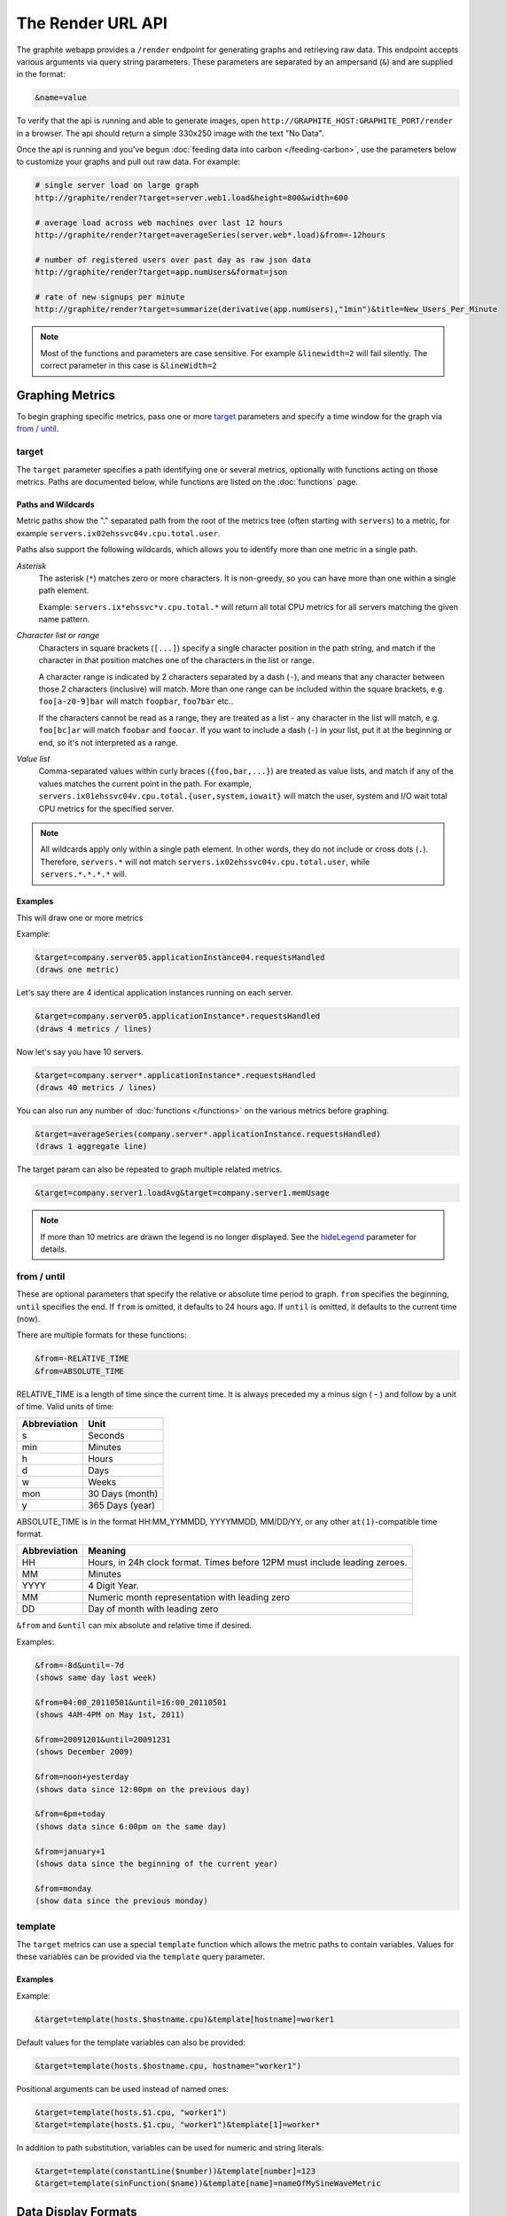 ==================
The Render URL API
==================

The graphite webapp provides a ``/render`` endpoint for generating graphs
and retrieving raw data. This endpoint accepts various arguments via query
string parameters.  These parameters are separated by an ampersand (``&``)
and are supplied in the format:

.. code-block:: none

  &name=value

To verify that the api is running and able to generate images, open
``http://GRAPHITE_HOST:GRAPHITE_PORT/render`` in a browser. The api should
return a simple 330x250 image with the text "No Data".

Once the api is running and you've begun
:doc:`feeding data into carbon </feeding-carbon>`, use the parameters below to
customize your graphs and pull out raw data. For example:

.. code-block:: none

  # single server load on large graph
  http://graphite/render?target=server.web1.load&height=800&width=600

  # average load across web machines over last 12 hours
  http://graphite/render?target=averageSeries(server.web*.load)&from=-12hours

  # number of registered users over past day as raw json data
  http://graphite/render?target=app.numUsers&format=json

  # rate of new signups per minute
  http://graphite/render?target=summarize(derivative(app.numUsers),"1min")&title=New_Users_Per_Minute

.. note::

  Most of the functions and parameters are case sensitive.
  For example ``&linewidth=2`` will fail silently.
  The correct parameter in this case is ``&lineWidth=2``

Graphing Metrics
================

To begin graphing specific metrics, pass one or more target_ parameters
and specify a time window for the graph via `from / until`_.

target
------

The ``target`` parameter specifies a path identifying one or several metrics, optionally with functions acting on
those metrics.  Paths are documented below, while functions are listed on the :doc:`functions` page.

.. _paths-and-wildcards:

Paths and Wildcards
^^^^^^^^^^^^^^^^^^^

Metric paths show the "." separated path from the root of the metrics tree (often starting with ``servers``) to
a metric, for example ``servers.ix02ehssvc04v.cpu.total.user``.

Paths also support the following wildcards, which allows you to identify more than one metric in a single path.

*Asterisk*
  The asterisk (``*``) matches zero or more characters.  It is non-greedy, so you can have more
  than one within a single path element.

  Example: ``servers.ix*ehssvc*v.cpu.total.*`` will return all total CPU metrics for all servers matching the
  given name pattern.

*Character list or range*
  Characters in square brackets (``[...]``) specify a single character position in the path string, and match if the character
  in that position matches one of the characters in the list or range.

  A character range is indicated by 2 characters separated by a dash (``-``), and means that any character between
  those 2 characters (inclusive) will match.  More than one range can be included within the square brackets, e.g.
  ``foo[a-z0-9]bar`` will match ``foopbar``, ``foo7bar`` etc..

  If the characters cannot be read as a range, they are treated as a list - any character in the list will match,
  e.g. ``foo[bc]ar`` will match ``foobar`` and ``foocar``.  If you want to include a dash (``-``) in your list,
  put it at the beginning or end, so it's not interpreted as a range.

*Value list*
  Comma-separated values within curly braces (``{foo,bar,...}``) are treated as value lists, and match if any of the
  values matches the current point in the path.  For example, ``servers.ix01ehssvc04v.cpu.total.{user,system,iowait}``
  will match the user, system and I/O wait total CPU metrics for the specified server.

.. note::
  All wildcards apply only within a single path element.  In other words, they do not include or cross dots (``.``).
  Therefore, ``servers.*`` will not match ``servers.ix02ehssvc04v.cpu.total.user``, while ``servers.*.*.*.*`` will.

  
Examples
^^^^^^^^

This will draw one or more metrics

Example:

.. code-block:: none

  &target=company.server05.applicationInstance04.requestsHandled
  (draws one metric)

Let's say there are 4 identical application instances running on each server.

.. code-block:: none

  &target=company.server05.applicationInstance*.requestsHandled
  (draws 4 metrics / lines)

Now let's say you have 10 servers.

.. code-block:: none

  &target=company.server*.applicationInstance*.requestsHandled
  (draws 40 metrics / lines)

You can also run any number of :doc:`functions </functions>` on the various metrics before graphing.

.. code-block:: none

  &target=averageSeries(company.server*.applicationInstance.requestsHandled)
  (draws 1 aggregate line)

The target param can also be repeated to graph multiple related metrics.

.. code-block:: none

  &target=company.server1.loadAvg&target=company.server1.memUsage

.. note::
  If more than 10 metrics are drawn the legend is no longer displayed. See the hideLegend_ parameter for details.

from / until
------------

These are optional parameters that specify the relative or absolute time period to graph.
``from`` specifies the beginning, ``until`` specifies the end.
If ``from`` is omitted, it defaults to 24 hours ago.
If ``until`` is omitted, it defaults to the current time (now).

There are multiple formats for these functions:

.. code-block:: none

  &from=-RELATIVE_TIME
  &from=ABSOLUTE_TIME

RELATIVE_TIME is a length of time since the current time.
It is always preceded my a minus sign ( - ) and follow by a unit of time.
Valid units of time:

============== ===============
Abbreviation   Unit
============== ===============
s              Seconds
min            Minutes
h              Hours
d              Days
w              Weeks
mon            30 Days (month)
y              365 Days (year)
============== ===============

ABSOLUTE_TIME is in the format HH:MM_YYMMDD, YYYYMMDD, MM/DD/YY, or any other
``at(1)``-compatible time format.

============= =======
Abbreviation  Meaning
============= =======
HH            Hours, in 24h clock format.  Times before 12PM must include leading zeroes.
MM            Minutes
YYYY          4 Digit Year.
MM            Numeric month representation with leading zero
DD            Day of month with leading zero
============= =======

``&from`` and ``&until`` can mix absolute and relative time if desired.

Examples:

.. code-block:: none

  &from=-8d&until=-7d
  (shows same day last week)

  &from=04:00_20110501&until=16:00_20110501
  (shows 4AM-4PM on May 1st, 2011)

  &from=20091201&until=20091231
  (shows December 2009)

  &from=noon+yesterday
  (shows data since 12:00pm on the previous day)

  &from=6pm+today
  (shows data since 6:00pm on the same day)

  &from=january+1
  (shows data since the beginning of the current year)

  &from=monday
  (show data since the previous monday)

template
--------

The ``target`` metrics can use a special ``template`` function which
allows the metric paths to contain variables. Values for these variables
can be provided via the ``template`` query parameter.

Examples
^^^^^^^^

Example:

.. code-block:: none

  &target=template(hosts.$hostname.cpu)&template[hostname]=worker1

Default values for the template variables can also be provided:

.. code-block:: none

  &target=template(hosts.$hostname.cpu, hostname="worker1")

Positional arguments can be used instead of named ones:

.. code-block:: none

  &target=template(hosts.$1.cpu, "worker1")
  &target=template(hosts.$1.cpu, "worker1")&template[1]=worker*

In addition to path substitution, variables can be used for numeric and string literals:

.. code-block:: none

  &target=template(constantLine($number))&template[number]=123
  &target=template(sinFunction($name))&template[name]=nameOfMySineWaveMetric


Data Display Formats
====================

Along with rendering an image, the api can also generate
`SVG <http://www.w3.org/Graphics/SVG/>`_  with embedded metadata or return the raw data in various
formats for external graphing, analysis or monitoring.

format
------

Controls the format of data returned.
Affects all ``&targets`` passed in the URL.

Examples:

.. code-block:: none

  &format=png
  &format=raw
  &format=csv
  &format=json
  &format=svg

png
^^^
Renders the graph as a PNG image of size determined by width_ and height_

raw
^^^
Renders the data in a custom line-delimited format. Targets are output one per line and are of the format
``<target name>,<start timestamp>,<end timestamp>,<series step>|[data]*``

.. code-block:: none

  entries,1311836008,1311836013,1|1.0,2.0,3.0,5.0,6.0

csv
^^^
Renders the data in a CSV format suitable for import into a spreadsheet or for processing in a script

.. code-block:: none

  entries,2011-07-28 01:53:28,1.0
  entries,2011-07-28 01:53:29,2.0
  entries,2011-07-28 01:53:30,3.0
  entries,2011-07-28 01:53:31,5.0
  entries,2011-07-28 01:53:32,6.0

json
^^^^
Renders the data as a json object. The jsonp_ option can be used to wrap this data in a named call
for cross-domain access

.. code-block:: none

  [{
    "target": "entries",
    "datapoints": [
      [1.0, 1311836008],
      [2.0, 1311836009],
      [3.0, 1311836010],
      [5.0, 1311836011],
      [6.0, 1311836012]
    ]
  }]

svg
^^^
Renders the graph as SVG markup of size determined by width_ and  height_. Metadata about
the drawn graph is saved as an embedded script with the variable ``metadata`` being set to
an object describing the graph

.. code-block:: none

  <script>
    <![CDATA[
      metadata = {
        "area": {
          "xmin": 39.195507812499997,
          "ymin": 33.96875,
          "ymax": 623.794921875,
          "xmax": 1122
        },
        "series": [
          {
            "start": 1335398400,
            "step": 1800,
            "end": 1335425400,
            "name": "summarize(test.data, \"30min\", \"sum\")",
            "color": "#859900",
            "data": [null, null, 1.0, null, 1.0, null, 1.0, null, 1.0, null, 1.0, null, null, null, null],
            "options": {},
            "valuesPerPoint": 1
          }
        ],
        "y": {
          "labelValues": [0, 0.25, 0.5, 0.75, 1.0],
          "top": 1.0,
          "labels": ["0 ", "0.25 ", "0.50 ", "0.75 ", "1.00  "],
          "step": 0.25,
          "bottom": 0
        },
        "x": {
          "start": 1335398400,
          "end": 1335423600
        },
        "font": {
          "bold": false,
          "name": "Sans",
          "italic": false,
          "size": 10
        },
        "options": {
          "lineWidth": 1.2
        }
      }
    ]]>
  </script>

pickle
^^^^^^
Returns a Python `pickle <http://docs.python.org/library/pickle.html>`_ (serialized Python object).
The response will have the MIME type 'application/pickle'. The pickled object is a list of
dictionaries with the keys: ``name``, ``start``, ``end``, ``step``, and ``values`` as below:

.. code-block:: python

  [
    {
      'name' : 'summarize(test.data, "30min", "sum")',
      'start': 1335398400,
      'end'  : 1335425400,
      'step' : 1800,
      'values' : [None, None, 1.0, None, 1.0, None, 1.0, None, 1.0, None, 1.0, None, None, None, None],
    }
  ]

rawData
-------

.. deprecated:: 0.9.9

  This option is deprecated in favor of format

Used to get numerical data out of the webapp instead of an image.
Can be set to true, false, csv.
Affects all ``&targets`` passed in the URL.

Example:

.. code-block:: none

  &target=carbon.agents.graphiteServer01.cpuUsage&from=-5min&rawData=true

Returns the following text:

.. code-block:: none

  carbon.agents.graphiteServer01.cpuUsage,1306217160,1306217460,60|0.0,0.00666666520965,0.00666666624282,0.0,0.0133345399694

.. _graph-parameters :

Graph Parameters
================

.. _param-areaAlpha:

areaAlpha
---------
*Default: 1.0*

Takes a floating point number between 0.0 and 1.0 

Sets the alpha (transparency) value of filled areas when using an areaMode_

.. _param-areaMode:

areaMode
--------
*Default: none*

Enables filling of the area below the graphed lines. Fill area is the same color as
the line color associated with it. See areaAlpha_ to make this area transparent. 
Takes one of the following parameters which determines the fill mode to use:

``none``
  Disables areaMode
``first``
  Fills the area under the first target and no other
``all``
  Fills the areas under each target
``stacked``
  Creates a graph where the filled area of each target is stacked on one another.
  Each target line is displayed as the sum of all previous lines plus the value of the current line.


.. _param-bgcolor:
  
bgcolor
-------
*Default: value from the [default] template in graphTemplates.conf*

Sets the background color of the graph.

============ =============
Color Names  RGB Value
============ =============
black        0,0,0
white        255,255,255
blue         100,100,255
green        0,200,0
red          200,0,50
yellow       255,255,0
orange       255, 165, 0
purple       200,100,255
brown        150,100,50
aqua         0,150,150
gray         175,175,175
grey         175,175,175
magenta      255,0,255
pink         255,100,100
gold         200,200,0
rose         200,150,200
darkblue     0,0,255
darkgreen    0,255,0
darkred      255,0,0
darkgray     111,111,111
darkgrey     111,111,111
============ =============

RGB can be passed directly in the format #RRGGBB[AA] where RR, GG, and BB are 2-digit hex vaules for red, green and blue, respectively. AA is an optional addition describing the opacity ("alpha"). Where FF is fully opaque, 00 fully transparent.

Examples:

.. code-block:: none

  &bgcolor=blue
  &bgcolor=2222FF
  &bgcolor=5522FF60

cacheTimeout
------------
*Default: The value of DEFAULT_CACHE_DURATION from local_settings.py*

The time in seconds for the rendered graph to be cached (only relevant if memcached is configured)

.. _param-colorList:

colorList
---------
*Default: value from the [default] template in graphTemplates.conf*

Takes one or more comma-separated color names or RGB values (see bgcolor for a list of color names) and uses that list in order as the colors of the lines.
If more lines / metrics are drawn than colors passed, the list is reused in order. Any RGB value can also have an optional transparency (00 being fully transparent, FF being opaque), as shown in the second example.

Example:

.. code-block:: none

  &colorList=green,yellow,orange,red,purple,DECAFF
  &colorList=FF000055,00FF00AA,DECAFFEF

.. _param-drawNullAsZero:

drawNullAsZero
--------------
*Default: false*

Converts any None (null) values in the displayed metrics to zero at render time.

.. _param-fgcolor: 

fgcolor
-------
*Default: value from the [default] template in graphTemplates.conf*

Sets the foreground color.
This only affects the title, legend text, and axis labels.

See majorGridLineColor_, and minorGridLineColor_ for further control of colors.

See bgcolor_ for a list of color names and details on formatting this parameter.

.. _param-fontBold:

fontBold
--------
*Default: value from the [default] template in graphTemplates.conf*

If set to true, makes the font bold.

Example:

.. code-block:: none

  &fontBold=true

.. _param-fontItalic:

fontItalic
----------
*Default: value from the [default] template in graphTemplates.conf*

If set to true, makes the font italic / oblique.
Default is false.

Example:

.. code-block:: none

  &fontItalic=true

.. _param-fontName:

fontName
--------
*Default: value from the [default] template in graphTemplates.conf*

Change the font used to render text on the graph.
The font must be installed on the Graphite Server.

Example:

.. code-block:: none

  &fontName=FreeMono

.. _param-fontSize:

fontSize
--------
*Default: value from the [default] template in graphTemplates.conf*

Changes the font size.
Must be passed a positive floating point number or integer equal to or greater than 1.
Default is 10

Example:

.. code-block:: none

  &fontSize=8

format
------
See: `Data Display Formats`_

from
----
See: `from / until`_

.. _param-graphOnly:

graphOnly
---------
*Default: False*

Display only the graph area with no grid lines, axes, or legend

graphType
---------
*Default: line*

Sets the type of graph to be rendered. Currently there are only two graph types:

``line``
  A line graph displaying metrics as lines over time
``pie``
  A pie graph with each slice displaying an aggregate of each metric calculated using the function
  specified by pieMode_

.. _param-hideLegend:

hideLegend
----------
*Default: <unset>*

If set to ``true``, the legend is not drawn.
If set to ``false``, the legend is drawn.
If unset, the ``LEGEND_MAX_ITEMS`` settings in ``local_settings.py`` is used to determine
whether or not to display the legend.

Hint: If set to ``false`` the ``&height`` parameter may need to be increased to accommodate the additional text.

Example:

.. code-block:: none

 &hideLegend=false

.. _param-hideAxes:

hideAxes
--------
*Default: False*

If set to ``true`` the X and Y axes will not be rendered

Example:

.. code-block:: none

  &hideAxes=true

.. _param-hideYAxis:

hideYAxis
---------
*Default: False*

If set to ``true`` the Y Axis will not be rendered

.. _param-hideGrid:

hideGrid
--------
*Default: False*

If set to ``true`` the grid lines will not be rendered

Example:

.. code-block:: none

  &hideGrid=true

height
------
*Default: 250*

Sets the height of the generated graph image in pixels.

See also: width_

Example:

.. code-block:: none

  &width=650&height=250

jsonp
-----
*Default: <unset>*

If set and combined with ``format=json``, wraps the JSON response in a function call
named by the parameter specified.

leftColor
---------
*Default: color chosen from* colorList_

In dual Y-axis mode, sets the color of all metrics associated with the left Y-axis.

leftDashed
----------
*Default: False*

In dual Y-axis mode, draws all metrics associated with the left Y-axis using dashed lines

leftWidth
---------
*Default: value of the parameter* lineWidth_

In dual Y-axis mode, sets the line width of all metrics associated with the left Y-axis

.. _param-lineMode:

lineMode
--------
*Default: slope*

Sets the line drawing behavior. Takes one of the following parameters:

``slope``
  Slope line mode draws a line from each point to the next. Periods will Null values will not be drawn
``staircase``
  Staircase draws a flat line for the duration of a time period and then a vertical line up or down to the next value
``connected``
  Like a slope line, but values are always connected with a slope line, regardless of whether or not there are Null values between them

Example:

.. code-block:: none

  &lineMode=staircase

.. _param-lineWidth:

lineWidth
---------
*Default: 1.2*

Takes any floating point or integer (negative numbers do not error but will cause no line to be drawn).
Changes the width of the line in pixels.

Example:

.. code-block:: none

  &lineWidth=2

.. _param-logBase:

logBase
-------
*Default: <unset>*

If set, draws the graph with a logarithmic scale of the specified base (e.g. 10 for common logarithm)

localOnly
---------
*Default: False*

Set to prevent fetching from remote Graphite servers, only returning metrics which are accessible locally

.. _param-majorGridLineColor:

majorGridLineColor
------------------
*Default: value from the [default] template in graphTemplates.conf*

Sets the color of the major grid lines.

See bgcolor_ for valid color names and formats.


Example:

.. code-block:: none

  &majorGridLineColor=FF22FF

margin
------
*Default: 10*
Sets the margin around a graph image in pixels on all sides.

Example:

.. code-block:: none

  &margin=20

max
---
.. deprecated:: 0.9.0
   See yMax_

maxDataPoints
-------------
Set the maximum numbers of datapoints returned when using json content. 

If the number of datapoints in a selected range exceeds the maxDataPoints value then the datapoints over the whole period are consolidated.

.. _param-minorGridLineColor:

minorGridLineColor
------------------
*Default: value from the [default] template in graphTemplates.conf*

Sets the color of the minor grid lines.

See bgcolor_ for valid color names and formats.

Example:

.. code-block:: none

  &minorGridLineColor=darkgrey

.. _param-minorY:

minorY
------
Sets the number of minor grid lines per major line on the y-axis.

Example:

.. code-block:: none

  &minorY=3

min
---
.. deprecated:: 0.9.0
  See yMin_

.. _param-minXStep:

minXStep
--------
*Default: 1*

Sets the minimum pixel-step to use between datapoints drawn. Any value below this will trigger a
point consolidation of the series at render time. The default value of ``1`` combined with the default
lineWidth of ``1.2`` will cause a minimal amount of line overlap between close-together points. To
disable render-time point consolidation entirely, set this to ``0`` though note that series with more points
than there are pixels in the graph area (e.g. a few month's worth of per-minute data) will look very
'smooshed' as there will be a good deal of line overlap. In response, one may use lineWidth_ to compensate
for this.

noCache
-------
*Default: False*

Set to disable caching of rendered images

pickle
------
.. deprecated:: 0.9.10
  See `Data Display Formats`_

pieMode
-------
*Default: average*

The type of aggregation to use to calculate slices of a pie when ``graphType=pie``.
One of:

``average``
  The average of non-null points in the series
``maximum``
  The maximum of non-null points in the series
``minimum``
  THe minimum of non-null points in the series

rightColor
----------
*Default: color chosen from* colorList_

In dual Y-axis mode, sets the color of all metrics associated with the right Y-axis.

rightDashed
-----------
*Default: False*

In dual Y-axis mode, draws all metrics associated with the right Y-axis using dashed lines

rightWidth
----------
*Default: value of the parameter* lineWidth_

In dual Y-axis mode, sets the line width of all metrics associated with the right Y-axis

.. _param-template:

template
--------
*Default: default*

Used to specify a template from ``graphTemplates.conf`` to use for default
colors and graph styles.

Example:

.. code-block:: none

  &template=plain

thickness
---------
.. deprecated:: 0.9.0
  See: lineWidth_

.. _param-title:

title
-----
*Default: <unset>*

Puts a title at the top of the graph, center aligned.
If unset, no title is displayed.

Example:

.. code-block:: none

  &title=Apache Busy Threads, All Servers, Past 24h

.. _param-tz:
  
tz
--
*Default: The timezone specified in local_settings.py*

Time zone to convert all times into.

Examples:

.. code-block:: none

  &tz=America/Los_Angeles
  &tz=UTC

.. note::

  To change the default timezone, edit ``webapp/graphite/local_settings.py``.

.. _param-uniqueLegend:

uniqueLegend
------------
*Default: False*

Display only unique legend items, removing any duplicates

until
-----
See: `from / until`_

.. _param-vtitle:

vtitle
------
*Default: <unset>*

Labels the y-axis with vertical text.
If unset, no y-axis label is displayed.

Example:

.. code-block:: none

  &vtitle=Threads

vtitleRight
-----------
*Default: <unset>*

In dual Y-axis mode, sets the title of the right Y-Axis (See: `vtitle`_)

width
-----
*Default: 330*

Sets the width of the generated graph image in pixels.

See also: height_

Example:

.. code-block:: none

  &width=650&height=250

.. _param-xFormat:

xFormat
-------
*Default: Determined automatically based on the time-width of the X axis*

Sets the time format used when displaying the X-axis. See
`datetime.date.strftime() <http://docs.python.org/library/datetime.html#datetime.date.strftime>`_
for format specification details.

.. _param-yAxisSide:
  
yAxisSide
---------
*Default: left*

Sets the side of the graph on which to render the Y-axis. Accepts values of ``left`` or ``right``

.. _param-yDivisor:
  
yDivisor
--------
*Default: 4,5,6*

Supplies the preferred number of intermediate values for the Y-axis to display (Y values between
the min and max). Note that Graphite will ultimately choose what values (and how many) to display
based on a set of 'pretty' values. To explicitly set the Y-axis values, see `yStep`_

yLimit
------
*Reserved for future use*
See: yMax_

yLimitLeft
----------
*Reserved for future use*
See: yMaxLeft_

yLimitRight
-----------
*Reserved for future use*
See: yMaxRight_

.. _param-yMin:

yMin
----
*Default: The lowest value of any of the series displayed*

Manually sets the lower bound of the graph. Can be passed any integer or floating point number.

Example:

.. code-block:: none

  &yMin=0

.. _param-yMax:

yMax
----
*Default: The highest value of any of the series displayed*

Manually sets the upper bound of the graph. Can be passed any integer or floating point number.

Example:

.. code-block:: none

  &yMax=0.2345

yMaxLeft
--------
In dual Y-axis mode, sets the upper bound of the left Y-Axis (See: `yMax`_)

yMaxRight
---------
In dual Y-axis mode, sets the upper bound of the right Y-Axis (See: `yMax`_)

yMinLeft
--------
In dual Y-axis mode, sets the lower bound of the left Y-Axis (See: `yMin`_)

yMinRight
---------
In dual Y-axis mode, sets the lower bound of the right Y-Axis (See: `yMin`_)

.. _param-yStep:
  
yStep
-----
*Default: Calculated automatically*

Manually set the value step between Y-axis labels and grid lines

yStepLeft
---------
In dual Y-axis mode, Manually set the value step between the left Y-axis labels and grid lines (See: `yStep`_)

yStepRight
----------
In dual Y-axis mode, Manually set the value step between the right Y-axis labels and grid lines (See: `yStep`_)

.. _param-yUnitSystem:

yUnitSystem
-----------
*Default: si*

Set the unit system for compacting Y-axis values (e.g. 23,000,000 becomes 23M).
Value can be one of:

``si``
  Use si units (powers of 1000) - K, M, G, T, P
``binary``
  Use binary units (powers of 1024) - Ki, Mi, Gi, Ti, Pi
``sec``
  Use time units (seconds) - m, H, D, M, Y
``msec``
  Use time units (milliseconds) - s, m, H, D, M, Y
``none``
  Dont compact values, display the raw number

